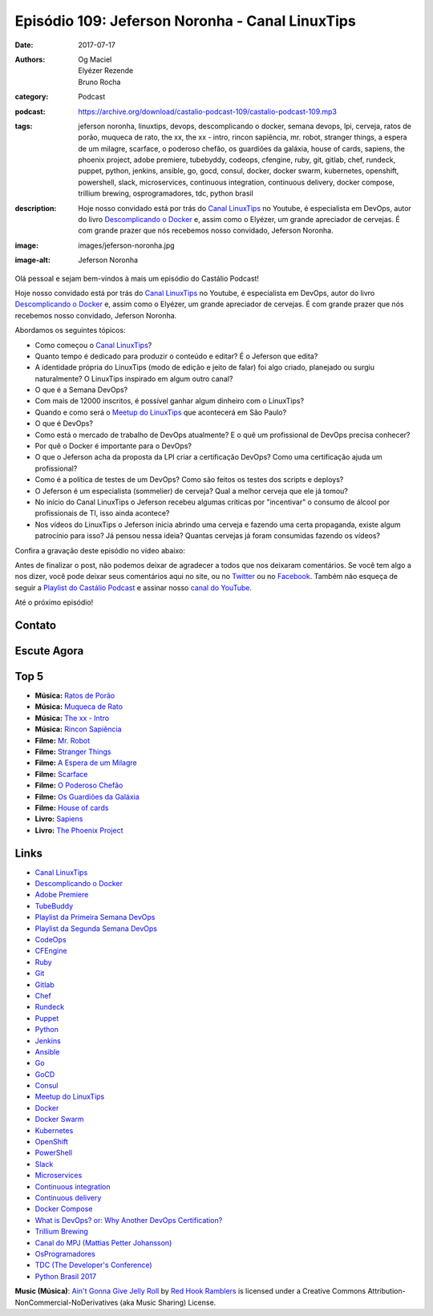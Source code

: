 Episódio 109: Jeferson Noronha - Canal LinuxTips
################################################
:date: 2017-07-17
:authors: Og Maciel, Elyézer Rezende, Bruno Rocha
:category: Podcast
:podcast: https://archive.org/download/castalio-podcast-109/castalio-podcast-109.mp3
:tags: jeferson noronha, linuxtips, devops, descomplicando o docker, semana
       devops, lpi, cerveja, ratos de porão, muqueca de rato, the xx, the xx -
       intro, rincon sapiência, mr. robot, stranger things, a espera de um
       milagre, scarface, o poderoso chefão, os guardiões da galáxia, house of
       cards, sapiens, the phoenix project, adobe premiere, tubebyddy, codeops,
       cfengine, ruby, git, gitlab, chef, rundeck, puppet, python, jenkins,
       ansible, go, gocd, consul, docker, docker swarm, kubernetes, openshift,
       powershell, slack, microservices, continuous integration, continuous
       delivery, docker compose, trillium brewing, osprogramadores, tdc, python
       brasil
:description: Hoje nosso convidado está por trás do `Canal LinuxTips`_ no
              Youtube, é especialista em DevOps, autor do livro `Descomplicando
              o Docker`_ e, assim como o Elyézer, um grande apreciador de
              cervejas.  É com grande prazer que nós recebemos nosso convidado,
              Jeferson Noronha.
:image: images/jeferson-noronha.jpg
:image-alt: Jeferson Noronha

Olá pessoal e sejam bem-vindos à mais um episódio do Castálio Podcast!

Hoje nosso convidado está por trás do `Canal LinuxTips`_ no Youtube, é
especialista em DevOps, autor do livro `Descomplicando o Docker`_ e, assim como
o Elyézer, um grande apreciador de cervejas.  É com grande prazer que nós
recebemos nosso convidado, Jeferson Noronha.

.. more

Abordamos os seguintes tópicos:

* Como começou o `Canal LinuxTips`_?
* Quanto tempo é dedicado para produzir o conteúdo e editar? É o Jeferson que
  edita?
* A identidade própria do LinuxTips (modo de edição e jeito de falar) foi algo
  criado, planejado ou surgiu naturalmente? O LinuxTips inspirado em algum
  outro canal?
* O que é a Semana DevOps?
* Com mais de 12000 inscritos, é possível ganhar algum dinheiro com o
  LinuxTips?
* Quando e como será o `Meetup do LinuxTips`_ que acontecerá em São Paulo?
* O que é DevOps?
* Como está o mercado de trabalho de DevOps atualmente? E o quê um profissional
  de DevOps precisa conhecer?
* Por quê o Docker é importante para o DevOps?
* O que o Jeferson acha da proposta da LPI criar a certificação DevOps? Como
  uma certificação ajuda um profissional?
* Como é a política de testes de um DevOps? Como são feitos os testes dos
  scripts e deploys?
* O Jeferson é um especialista (sommelier) de cerveja? Qual a melhor cerveja
  que ele já tomou?
* No início do Canal LinuxTips o Jeferson recebeu algumas críticas por
  "incentivar" o consumo de álcool por profissionais de TI, isso ainda
  acontece?
* Nos vídeos do LinuxTips o Jeferson inicia abrindo uma cerveja e fazendo uma
  certa propaganda, existe algum patrocínio para isso? Já pensou nessa ideia?
  Quantas cervejas já foram consumidas fazendo os vídeos?

.. raw:: html

    <div class="clearfix"></div>

Confira a gravação deste episódio no vídeo abaixo:

.. raw:: html

    <p class="clearfix">
      <div class="embed-responsive embed-responsive-16by9">
        <iframe class="embed-responsive-item" src="https://www.youtube.com/embed/6eETLbi9gKQ" allowfullscreen></iframe>
      </div>
    </p>

Antes de finalizar o post, não podemos deixar de agradecer a todos que nos
deixaram comentários. Se você tem algo a nos dizer, você pode deixar seus
comentários aqui no site, ou no `Twitter <https://twitter.com/castaliopod>`_ ou
no `Facebook <https://www.facebook.com/castaliopod>`_. Também não esqueça de
seguir a `Playlist do Castálio Podcast
<https://open.spotify.com/user/elyezermr/playlist/0PDXXZRXbJNTPVSnopiMXg>`_ e
assinar nosso `canal do YouTube <http://www.youtube.com/c/CastalioPodcast>`_.

Até o próximo episódio!

Contato
-------

.. raw:: html

    <div class="row">
        <div class="col-md-6">
            <p>
            <div class="media">
            <div class="media-left">
                <img class="media-object img-circle img-thumbnail" src="/images/jeferson-noronha.jpg" alt="Jeferson Noronha" width="200px">
            </div>
            <div class="media-body">
                <h4 class="media-heading">Jeferson Noronha</h4>
                <ul class="list-unstyled">
                    <li><i class="fa fa-youtube"></i> <a href="https://www.youtube.com/linuxtips">YouTube - Canal LinuxTips</a></li>
                    <li><i class="fa fa-twitter"></i> <a href="https://twitter.com/badtux_">Twitter</a></li>
                </ul>
            </div>
            </div>
            </p>
        </div>
    </div>

Escute Agora
------------

.. podcast:: castalio-podcast-109

Top 5
-----

* **Música:** `Ratos de Porão <https://www.last.fm/music/Ratos+De+Por%C3%A3o>`_
* **Música:** `Muqueca de Rato <https://www.last.fm/music/Muqueca+de+Rato>`_
* **Música:** `The xx - Intro <https://www.last.fm/music/The+xx/_/Intro>`_
* **Música:** `Rincon Sapiência <https://www.last.fm/music/Rincon+Sapi%C3%AAncia>`_
* **Filme:** `Mr. Robot <http://www.imdb.com/title/tt4158110/>`_
* **Filme:** `Stranger Things <http://www.imdb.com/title/tt4574334/>`_
* **Filme:** `A Espera de um Milagre <http://www.imdb.com/title/tt0120689/>`_
* **Filme:** `Scarface <http://www.imdb.com/title/tt0086250/>`_
* **Filme:** `O Poderoso Chefão <http://www.imdb.com/title/tt0068646/>`_
* **Filme:** `Os Guardiões da Galáxia <http://www.imdb.com/title/tt3896198/>`_
* **Filme:** `House of cards <http://www.imdb.com/title/tt1856010/>`_
* **Livro:** `Sapiens <https://www.goodreads.com/book/show/23692271-sapiens>`_
* **Livro:** `The Phoenix Project <https://www.goodreads.com/book/show/17255186-the-phoenix-project>`_

Links
-----

* `Canal LinuxTips`_
* `Descomplicando o Docker`_
* `Adobe Premiere`_
* `TubeBuddy`_
* `Playlist da Primeira Semana DevOps`_
* `Playlist da Segunda Semana DevOps`_
* `CodeOps`_
* `CFEngine`_
* `Ruby`_
* `Git`_
* `Gitlab`_
* `Chef`_
* `Rundeck`_
* `Puppet`_
* `Python`_
* `Jenkins`_
* `Ansible`_
* `Go`_
* `GoCD`_
* `Consul`_
* `Meetup do LinuxTips`_
* `Docker`_
* `Docker Swarm`_
* `Kubernetes`_
* `OpenShift`_
* `PowerShell`_
* `Slack`_
* `Microservices`_
* `Continuous integration`_
* `Continuous delivery`_
* `Docker Compose`_
* `What is DevOps? or: Why Another DevOps Certification?`_
* `Trillium Brewing`_
* `Canal do MPJ (Mattias Petter Johansson)`_
* `OsProgramadores`_
* `TDC (The Developer's Conference)`_
* `Python Brasil 2017`_

.. class:: panel-body bg-info

    **Music (Música)**: `Ain't Gonna Give Jelly Roll`_ by `Red Hook Ramblers`_ is licensed under a Creative Commons Attribution-NonCommercial-NoDerivatives (aka Music Sharing) License.

.. Mentioned
.. _Canal LinuxTips: https://www.youtube.com/linuxtips
.. _Descomplicando o Docker: https://www.goodreads.com/book/show/33146316-descomplicando-o-docker
.. _Adobe Premiere: https://www.adobe.com/br/products/premiere.html
.. _TubeBuddy: https://www.tubebuddy.com/
.. _Playlist da Primeira Semana DevOps: https://www.youtube.com/playlist?list=PLf-O3X2-mxDlCKz9uE1Z_4RfJX1-Z6z6R
.. _Playlist da Segunda Semana DevOps: https://www.youtube.com/playlist?list=PLf-O3X2-mxDnqO3B6j7AC2ZDjt3BU8Gw-
.. _CodeOps: http://www.codeops.com.br/
.. _CFEngine: https://cfengine.com/
.. _Ruby: https://www.ruby-lang.org/
.. _Git: https://git-scm.com/
.. _Gitlab: https://about.gitlab.com/
.. _Chef: https://www.chef.io/
.. _Rundeck: http://rundeck.org/
.. _Puppet: https://puppet.com/
.. _Python: https://www.python.org/
.. _Jenkins: https://jenkins.io/
.. _Ansible: https://www.ansible.com/
.. _Go: https://golang.org/
.. _GoCD: https://www.gocd.org/
.. _Consul: https://www.consul.io/
.. _Meetup do LinuxTips: https://www.meetup.com/LINUXtips/
.. _Docker: https://www.docker.com/
.. _Docker Swarm: https://docs.docker.com/engine/swarm/
.. _Kubernetes: https://kubernetes.io/
.. _OpenShift: https://www.openshift.com/
.. _PowerShell: https://en.wikipedia.org/wiki/PowerShell
.. _Slack: https://slack.com/
.. _Microservices: https://en.wikipedia.org/wiki/Microservices
.. _Continuous integration: https://en.wikipedia.org/wiki/Continuous_integration
.. _Continuous delivery: https://en.wikipedia.org/wiki/Continuous_delivery
.. _Docker Compose: https://docs.docker.com/compose/
.. _What is DevOps? or\: Why Another DevOps Certification?: http://www.lpi.org/blog/2017/06/20/what-devops-or-why-another-devops-certification
.. _Trillium Brewing: http://www.trilliumbrewing.com/
.. _Canal do MPJ (Mattias Petter Johansson): https://www.youtube.com/channel/UCO1cgjhGzsSYb1rsB4bFe4Q
.. _OsProgramadores: https://osprogramadores.com/
.. _TDC (The Developer's Conference): http://www.thedevelopersconference.com.br
.. _Python Brasil 2017: http://2017.pythonbrasil.org.br/

.. Footer
.. _Ain't Gonna Give Jelly Roll: http://freemusicarchive.org/music/Red_Hook_Ramblers/Live__WFMU_on_Antique_Phonograph_Music_Program_with_MAC_Feb_8_2011/Red_Hook_Ramblers_-_12_-_Aint_Gonna_Give_Jelly_Roll
.. _Red Hook Ramblers: http://www.redhookramblers.com/
